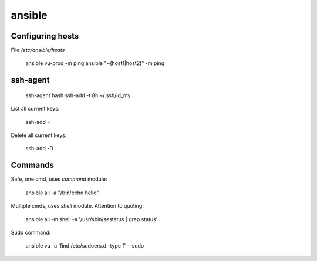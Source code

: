 ansible
=======

Configuring hosts
-----------------

File `/etc/ansible/hosts`

    ansible vu-prod -m ping
    ansible "~(host1|host2)" -m ping

ssh-agent
---------

    ssh-agent bash
    ssh-add -t 8h ~/.ssh/id_my

List all current keys:

    ssh-add -l

Delete all current keys:

    ssh-add -D

Commands
--------

Safe, one cmd, uses `command` module:

    ansible all -a "/bin/echo hello"

Multiple cmds, uses `shell` module. Attention to quoting:

    ansible all -m shell -a '/usr/sbin/sestatus | grep status'

Sudo command:

    ansible vu -a 'find /etc/sudoers.d -type f' --sudo
